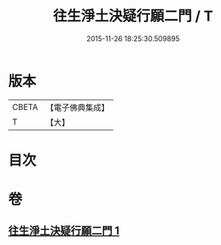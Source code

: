 #+TITLE: 往生淨土決疑行願二門 / T
#+DATE: 2015-11-26 18:25:30.509895
* 版本
 |     CBETA|【電子佛典集成】|
 |         T|【大】     |

* 目次
* 卷
** [[file:KR6p0047_001.txt][往生淨土決疑行願二門 1]]
